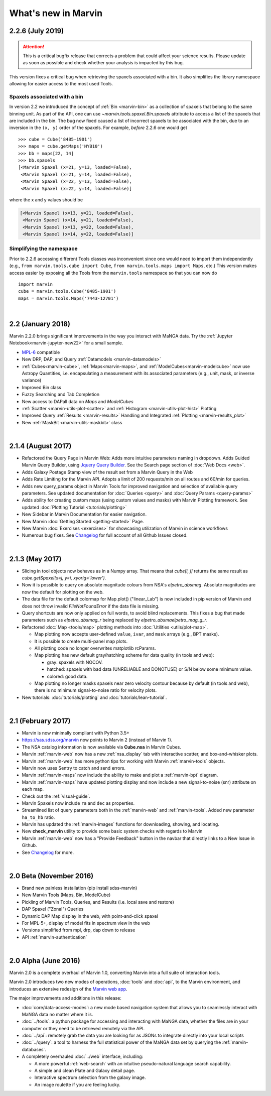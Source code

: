 .. _whats-new:

What's new in Marvin
====================

2.2.6 (July 2019)
------------------

.. attention:: This is a critical bugfix release that corrects a problem that could affect your science results. Please update as soon as possible and check whether your analysis is impacted by this bug.

This version fixes a critical bug when retrieving the spaxels associated with a bin. It also simplifies the library namespace allowing for easier access to the most used Tools.

Spaxels associated with a bin
^^^^^^^^^^^^^^^^^^^^^^^^^^^^^

In version 2.2 we introduced the concept of :ref:`Bin <marvin-bin>` as a collection of spaxels that belong to the same binning unit. As part of the API, one can use `~marvin.tools.spaxel.Bin.spaxels` attribute to access a list of the spaxels that are included in the bin. The bug now fixed caused a list of incorrect spaxels to be associated with the bin, due to an inversion in the ``(x, y)`` order of the spaxels. For example, *before* 2.2.6 one would get ::

    >>> cube = Cube('8485-1901')
    >>> maps = cube.getMaps('HYB10')
    >>> bb = maps[22, 14]
    >>> bb.spaxels
    [<Marvin Spaxel (x=21, y=13, loaded=False),
     <Marvin Spaxel (x=21, y=14, loaded=False),
     <Marvin Spaxel (x=22, y=13, loaded=False),
     <Marvin Spaxel (x=22, y=14, loaded=False)]

where the x and y values should be

.. code-block:: console

    [<Marvin Spaxel (x=13, y=21, loaded=False),
     <Marvin Spaxel (x=14, y=21, loaded=False),
     <Marvin Spaxel (x=13, y=22, loaded=False),
     <Marvin Spaxel (x=14, y=22, loaded=False)]

Simplifying the namespace
^^^^^^^^^^^^^^^^^^^^^^^^^

Prior to 2.2.6 accessing different Tools classes was inconvenient since one would need to import them independently (e.g., ``from marvin.tools.cube import Cube``, ``from marvin.tools.maps import Maps``, etc.) This version makes access easier by exposing all the Tools from the ``marvin.tools`` namespace so that you can now do ::

    import marvin
    cube = marvin.tools.Cube('8485-1901')
    maps = marvin.tools.Maps('7443-12701')

|

2.2 (January 2018)
------------------

Marvin 2.2.0 brings significant improvements in the way you interact with MaNGA data.  Try the :ref:`Jupyter Notebook<marvin-jupyter-new22>` for a small sample.

* `MPL-6 <https://trac.sdss.org/wiki/MANGA/TRM/TRM_MPL-6>`_ compatible
* New DRP, DAP, and Query :ref:`Datamodels <marvin-datamodels>`
* :ref:`Cubes<marvin-cube>`, :ref:`Maps<marvin-maps>`, and :ref:`ModelCubes<marvin-modelcube>` now use Astropy Quantities, i.e. encapsulating a measurement with its associated parameters (e.g., unit, mask, or inverse variance)
* Improved Bin class
* Fuzzy Searching and Tab Completion
* New access to DAPall data on `Maps` and `ModelCubes`
* :ref:`Scatter <marvin-utils-plot-scatter>` and :ref:`Histogram <marvin-utils-plot-hist>` Plotting
* Improved Query :ref:`Results <marvin-results>` Handling and Integrated :ref:`Plotting <marvin-results_plot>`
* New :ref:`MaskBit <marvin-utils-maskbit>` class

|

2.1.4 (August 2017)
-------------------

* Refactored the Query Page in Marvin Web: Adds more intuitive parameters naming in dropdown.  Adds Guided Marvin Query Builder, using `Jquery Query Builder <http://querybuilder.js.org/>`_.  See the Search page section of :doc:`Web Docs <web>`.

* Adds Galaxy Postage Stamp view of the result set from a Marvin Query in the Web

* Adds Rate Limiting for the Marvin API.  Adopts a limit of 200 requests/min on all routes and 60/min for queries.

* Adds new query_params object in Marvin Tools for improved navigation and selection of available query parameters.  See updated documentation for :doc:`Queries <query>` and :doc:`Query Params <query-params>`

* Adds ability for creating custom maps (using custom values and masks) with Marvin Plotting framework.  See updated :doc:`Plotting Tutorial <tutorials/plotting>`

* New Sidebar in Marvin Documentation for easier navigation.

* New Marvin :doc:`Getting Started <getting-started>` Page.

* New Marvin :doc:`Exercises <exercises>` for showcasing utilization of Marvin in science workflows

* Numerous bug fixes.  See `Changelog <https://github.com/sdss/marvin/blob/master/CHANGELOG.md>`_ for full account of all Github Issues closed.

|

2.1.3 (May 2017)
----------------

* Slicing in tool objects now behaves as in a Numpy array. That means that `cube[i, j]` returns the same result as `cube.getSpaxel(x=j, y=i, xyorig='lower')`.

* Now it is possible to query on absolute magnitude colours from NSA's `elpetro_absmag`. Absolute magnitudes are now the default for plotting on the web.

* The data file for the default colormap for Map.plot() ("linear_Lab") is now included in pip version of Marvin and does not throw invalid `FileNotFoundError` if the data file is missing.

* Query shortcuts are now only applied on full words, to avoid blind replacements. This fixes a bug that made parameters such as `elpetro_absmag_r` being replaced by `elpetro_absmaelpetro_mag_g_r`.

* Refactored :doc:`Map <tools/map>` plotting methods into :doc:`Utilities <utils/plot-map>`.

  * Map plotting now accepts user-defined ``value``, ``ivar``, and ``mask`` arrays (e.g., BPT masks).
  * It is possible to create multi-panel map plots.
  * All plotting code no longer overwrites matplotlib rcParams.
  * Map plotting has new default gray/hatching scheme for data quality (in tools and web):

    * gray: spaxels with NOCOV.
    * hatched: spaxels with bad data (UNRELIABLE and DONOTUSE) or S/N below some minimum value.
    * colored: good data.

  * Map plotting no longer masks spaxels near zero velocity contour because by default (in tools and web), there is no minimum signal-to-noise ratio for velocity plots.

* New tutorials: :doc:`tutorials/plotting` and :doc:`tutorials/lean-tutorial`.

|

2.1 (February 2017)
-------------------

* Marvin is now minimally compliant with Python 3.5+

* `<https://sas.sdss.org/marvin>`_ now points to Marvin 2 (instead of Marvin 1).

* The NSA catalog information is now available via **Cube.nsa** in Marvin Cubes.

* Marvin :ref:`marvin-web` now has a new :ref:`nsa_display` tab with interactive scatter, and box-and-whisker plots.

* Marvin :ref:`marvin-web` has more python tips for working with Marvin :ref:`marvin-tools` objects.

* Marvin now uses Sentry to catch and send errors.

* Marvin :ref:`marvin-maps` now include the ability to make and plot a :ref:`marvin-bpt` diagram.

* Marvin :ref:`marvin-maps` have updated plotting display and now include a new signal-to-noise (snr) attribute on each map.

* Check out the :ref:`visual-guide`.

* Marvin Spaxels now include ``ra`` and ``dec`` as properties.

* Streamlined list of query parameters both in the :ref:`marvin-web` and :ref:`marvin-tools`.  Added new parameter ``ha_to_hb`` ratio.

* Marvin has updated the :ref:`marvin-images` functions for downloading, showing, and locating.

* New **check_marvin** utility to provide some basic system checks with regards to Marvin

* Marvin :ref:`marvin-web` now has a "Provide Feedback" button in the navbar that directly links to a New Issue in Github.

* See `Changelog <https://github.com/sdss/marvin/blob/master/CHANGELOG.md>`_ for more.

|

2.0 Beta (November 2016)
------------------------

* Brand new painless installation (pip install sdss-marvin)

* New Marvin Tools (Maps, Bin, ModelCube)

* Pickling of Marvin Tools, Queries, and Results (i.e. local save and restore)

* DAP Spaxel ("Zonal") Queries

* Dynamic DAP Map display in the web, with point-and-click spaxel

* For MPL-5+, display of model fits in spectrum view in the web

* Versions simplified from mpl, drp, dap down to release

* API :ref:`marvin-authentication`

|

2.0 Alpha (June 2016)
---------------------

Marvin 2.0 is a complete overhaul of Marvin 1.0, converting Marvin into a full suite of interaction tools.

Marvin 2.0 introduces two new modes of operations, :doc:`tools` and :doc:`api`, to the Marvin
environment, and introduces an extensive redesign of the `Marvin web app
<https://sas.sdss.org/marvin/>`_.

The major improvements and additions in this release:

* :doc:`core/data-access-modes`: a new mode based navigation system that allows you to seamlessly interact with MaNGA data no matter where it is.

* :doc:`../tools`: a python package for accessing and interacting with MaNGA
  data, whether the files are in your computer or they need to be retrieved remotely via the
  API.

* :doc:`../api`: remotely grab the data you are looking for as JSONs to integrate directly into your local scripts

* :doc:`../query`: a tool to harness the full statistical power of the MaNGA
  data set by querying the :ref:`marvin-databases`.

* A completely overhauled :doc:`../web` interface, including:

  * A more powerful :ref:`web-search` with an intuitive pseudo-natural language
    search capability.

  * A simple and clean Plate and Galaxy detail page.

  * Interactive spectrum selection from the galaxy image.

  * An image roulette if you are feeling lucky.
